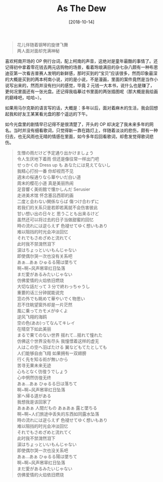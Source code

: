#+OPTIONS: author:nil ^:{}
#+HUGO_BASE_DIR: ../mrdylanyin
#+HUGO_SECTION: posts/2018/10
#+HUGO_CUSTOM_FRONT_MATTER: :toc true
#+HUGO_AUTO_SET_LASTMOD: t
#+HUGO_DRAFT: false
#+DATE: [2018-10-14]
#+TITLE: As The Dew
#+HUGO_TAGS: dew
#+HUGO_CATEGORIES: 散文

#+begin_quote
  花儿伴随着钢琴的旋律飞舞\\
  两人面对面却充满神秘
#+end_quote

喜欢柯南开场的 OP 例行台词，配上柯南的声音，这绝对是童年最酷的事情了。还记得初中拿着零花钱去两元店购物的场景，看着玲琅满目的杂七杂八颇有一种布恩迪亚第一次看吉普赛人发明的新鲜感，那时买到的“宝贝”应该很多，然而印象最深的大概是买到的两本柯南小说，对的是小说，不是漫画，里面的案件竟然是当作小说写出来的，然而并没有扫兴的感觉，毕竟 2 元钱一大本书，说什么也是赚了，更何况里面还有一张光盘。还记得我临摹过书里面的两张插图呢（那大概是我绘画的巅峰吧，哈哈~）。

如果用马尔克斯的语言写的话，大概是：多年以后，面对着麻木的生活，我会回想起我和好友王某某看光盘的那个遥远的下午。

如今光盘里的剧情早已记得不是很清楚了，开头的 OP 却决定了我未来多年的网名。当时并没有细看歌词，只觉得新一靠在路灯上，伴随着淡淡的悲伤，颇有一种归去，也无风雨也无晴的情感在里面，如今多年后回看歌词，却愈发觉得歌词悲伤。

#+begin_quote
  生憎の雨だけど予定通り出かけましょう\\
  令人生厌地下着雨 但还是像往常一样出门吧\\
  せっかくの Dress up も あなたには見えてないし\\
  我精心打扮一番 你却视而不见\\
  週末の桜通りなら華やいだ白い道\\
  周末的樱花小道 真是美丽热闹\\
  足音響く美術館で懐かしんだ Serusier\\
  走进美术馆 怀念塞吕西耶的画\\
  二度と会わない関係ならば 傷つけ合わずに\\
  若我们的关系只是若即若离就不会伤害彼此\\
  甘い想い出の日々と 思うことも出来るけど\\
  虽然还可以将过去的日子当做甜蜜的回忆\\
  時の流れには逆らえず 色褪せてゆく想いもあり\\
  难以阻挡的时光会冲淡回忆\\
  それでもさめざめと流れてく\\
  此时我不禁潸然泪下\\
  涙はちょっといいもんじゃない\\
  即使偶尔哭一次也没有关系吧\\
  あぁ...あぁ ひゅるる陽は墜ちて\\
  啊~啊~风声窸窣红日坠落\\
  まだ愛があるみたいじゃない\\
  仿佛爱情的火焰依旧燃烧\\
  大切な話だって 3 分で終わっちゃうし\\
  重要的话三分钟就能说完\\
  窓の外でも眺めて華やいでく物思い\\
  忍不住眺望窗外却是一片茫然\\
  風に乗ってカモメがゆくよ\\
  逆风飞翔的海鸥\\
  空の色(あお)ってなんてキレイ\\
  在晴空下如此美丽\\
  まるで果てのない世界 揺れて...揺れて憧れた\\
  仿佛这个世界没有尽头 我憧憬着这样的虚无\\
  人はこの空へ羽ばたける 翼などもてたとしても\\
  人们能够自由飞翔 如果拥有一双翅膀\\
  行く先を知る術が無いから\\
  苦寻无果未来无迹\\
  心もとなく彷徨うでしょう\\
  心中惘然彷徨无终\\
  あぁ...あぁ ひゅるる日は落ちて\\
  啊~啊~风声窸窣红日坠落\\
  家へ帰る道がある\\
  我想我是该回家了\\
  あぁあぁ 人間だもの あぁあぁ 露と墜ちる\\
  啊~啊~人们旅途中丢失的东西如同露水坠落\\
  時の流れには逆らえず 色褪せてゆく想いもあり\\
  难以阻挡的时光会冲淡回忆\\
  それでもさめざめと流れてく\\
  此时我不禁潸然泪下\\
  涙はちょっといいもんじゃない\\
  即使偶尔哭一次也没关系吧\\
  あぁ...あぁ ひゅるる陽は墜ちて\\
  啊~啊~风声窸窣红日坠落\\
  まだ愛があるみたいじゃない\\
  仿佛爱情的火焰依旧燃烧
#+end_quote
